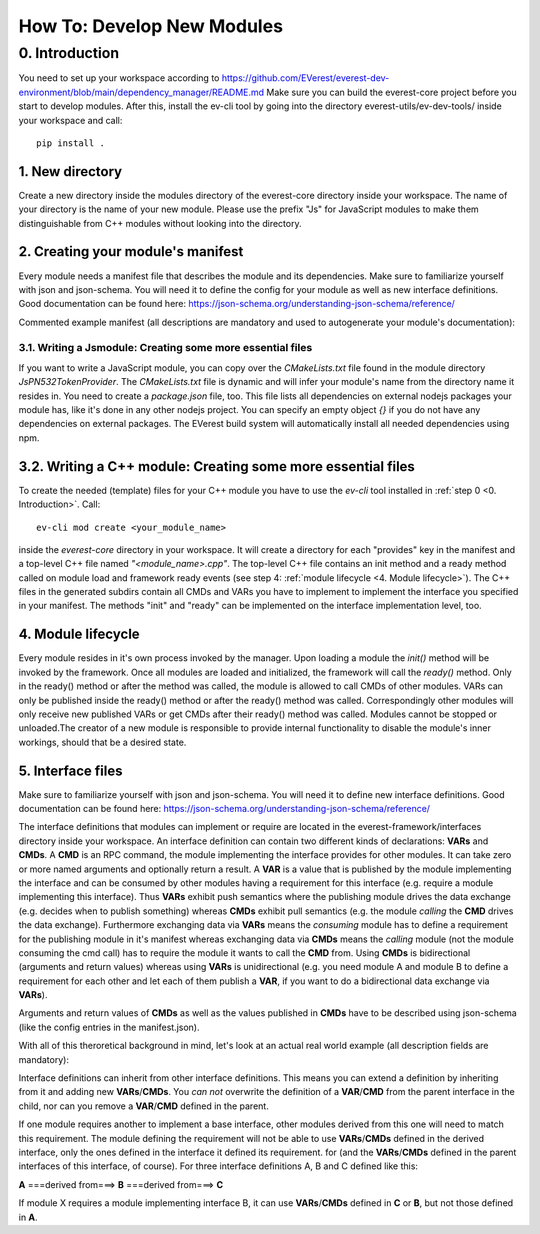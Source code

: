 How To: Develop New Modules
***************************

0. Introduction
__________________________
You need to set up your workspace according to https://github.com/EVerest/everest-dev-environment/blob/main/dependency_manager/README.md
Make sure you can build the everest-core project before you start to develop modules.
After this, install the ev-cli tool by going into the directory everest-utils/ev-dev-tools/ inside your workspace and call:: 

	pip install .


1. New directory
^^^^^^^^^^^^^^^^^^^^^^^^^^^^^^^^^^^
Create a new directory inside the modules directory of the everest-core directory inside your workspace.
The name of your directory is the name of your new module.
Please use the prefix "Js" for JavaScript modules to make them distinguishable from C++ modules without looking into the directory.

2. Creating your module's manifest
^^^^^^^^^^^^^^^^^^^^^^^^^^^^^^^^^^^
Every module needs a manifest file that describes the module and its dependencies.
Make sure to familiarize yourself with json and json-schema. You will need it to define the config for your module as well as new interface definitions.
Good documentation can be found here: https://json-schema.org/understanding-json-schema/reference/

Commented example manifest (all descriptions are mandatory and used to autogenerate your module's documentation):

.. code-block:: javascript
    :linenos:

    {
        "description": "Some oneliner describing your module and it's functions",
        "config": {
            // Config set for the whole module (including possible default values) declared as json schema
            "some_config_key": {
                "description": "This is a module-global config key",
                "type": "string",
                // if you don't specify a default, the config key must be specified in the everest config,
                // if a default is present, the config key can be omitted in your everest config.
                "default": "some default value if this key is not provided in everest config"
            }
        },
        "provides": {
            // List all provided interface implementations of this module alongside their interface implementation specific config.
            // You can use an arbitrary name, but this name has to be specified in the everest config file when this module is loaded.
            // For a module containing only one implementation you should use "main".
            "main": {
                "description": "This is the implementation of the interface 'interface_definition_used'.",
                // The interface definition is a json file found in everest-framework/interfaces/interface_definition_used.json
                "interface": "interface_definition_used",
                // Config set for the implementation "main" (including possible default values) declared as json schema
                "config": {
                    "some_implementation_local_config_key": {
                        "description": "This is a config key only visible to the part of your module implementing 'main'.",
                        "type": "integer",
                        "min": 4,
                        "max": 64,
                        // if you don't specify a default, the config key must be specified in the everest config,
                        // if a default is present, the config key can be omitted in your everest config.
                        "default": 42
                    },
                    "some_other_config_key": {
		        "description": "This is some other config key",
                        "type": "string",
                        "minLength": 10,
                        "maxLength": 100
		    }
                }
            }
        },
        // this part lists all requirements on other modules, which your module may have
        "requires": {
            "requirement_name_used_in_config_file_later_on": {
                "description": "Some optional text describing this dependency",
                "interface": "the_interface_definition_the_required_module_has_to_implement"
            },
            "some_other_requirement_id": {
	        "description": "Some other optional text describing this dependency",
                "interface": "other_interface"
            }
        },
        "metadata": {
            "base_license": "URI pointing to the base license of your module if you use code from another poject under a different license",
            // license and authors is required
            "license": "URI pointing to the license of your module, like: https://opensource.org/licenses/Apache-2.0",
            "authors": ["Your name", "Some more name", "Third author name", "etc."]
        },
        "enable_external_mqtt": false       // default value if not specified
    }


3.1. Writing a Jsmodule: Creating some more essential files
###########################################################

If you want to write a JavaScript module, you can copy over the *CMakeLists.txt* file found in the module directory *JsPN532TokenProvider*.
The *CMakeLists.txt* file is dynamic and will infer your module's name from the directory name it resides in.
You need to create a *package.json* file, too.
This file lists all dependencies on external nodejs packages your module has, like it's done in any other nodejs project.
You can specify an empty object `{}` if you do not have any dependencies on external packages.
The EVerest build system will automatically install all needed dependencies using npm.

3.2. Writing a C++ module: Creating some more essential files
^^^^^^^^^^^^^^^^^^^^^^^^^^^^^^^^^^^^^^^^^^^^^^^^^^^^^^^^^^^^^^^^^^
To create the needed (template) files for your C++ module you have to use the *ev-cli* tool installed in :ref:`step 0 <0. Introduction>`.
Call:: 

	ev-cli mod create <your_module_name>

inside the *everest-core* directory in your workspace.
It will create a directory for each "provides" key in the manifest and a top-level C++ file named *"<module_name>.cpp"*.
The top-level C++ file contains an init method and a ready method called on module load and framework ready events (see step 4: :ref:`module lifecycle <4. Module lifecycle>`).
The C++ files in the generated subdirs contain all CMDs and VARs you have to implement to implement the interface you specified in your manifest.
The methods "init" and "ready" can be implemented on the interface implementation level, too.

4. Module lifecycle
^^^^^^^^^^^^^^^^^^^^^^^^^^^^^^^^^^^^^^^^^^^^^^^^^^^^^^^^^^^^^^^^^^
Every module resides in it's own process invoked by the manager.
Upon loading a module the `init()` method will be invoked by the framework.
Once all modules are loaded and initialized, the framework will call the `ready()` method.
Only in the ready() method or after the method was called, the module is allowed to call CMDs of other modules.
VARs can only be published inside the ready() method or after the ready() method was called.
Correspondingly other modules will only receive new published VARs or get CMDs after their ready() method was called.
Modules cannot be stopped or unloaded.The creator of a new module is responsible to provide internal functionality to disable the module's inner workings, should that be a desired state.

5. Interface files
^^^^^^^^^^^^^^^^^^^^^^^^^^^^^^^^^^^^^^^^^^^^^^^^^^^^^^^^^^^^^^^^^^
Make sure to familiarize yourself with json and json-schema. You will need it to define new interface definitions.
Good documentation can be found here: https://json-schema.org/understanding-json-schema/reference/

The interface definitions that modules can implement or require are located in the everest-framework/interfaces directory inside your workspace.
An interface definition can contain two different kinds of declarations: **VARs** and **CMDs**.
A **CMD** is an RPC command, the module implementing the interface provides for other modules. It can take zero or more named arguments and optionally return a result.
A **VAR** is a value that is published by the module implementing the interface and can be consumed by other modules having a requirement for this interface
(e.g. require a module implementing this interface).
Thus **VARs** exhibit push semantics where the publishing module drives the data exchange (e.g. decides when to publish something) whereas **CMDs** exhibit pull semantics
(e.g. the module *calling* the **CMD** drives the data exchange).
Furthermore exchanging data via **VARs** means the *consuming* module has to define a requirement for the publishing module in it's manifest
whereas exchanging data via **CMDs** means the *calling* module (not the module consuming the cmd call) has to require the module it wants to call the **CMD** from.
Using **CMDs** is bidirectional (arguments and return values) whereas using **VARs** is unidirectional (e.g. you need module A and module B to define a requirement for each other
and let each of them publish a **VAR**, if you want to do a bidirectional data exchange via **VARs**).

Arguments and return values of **CMDs** as well as the values published in **CMDs** have to be described using json-schema (like the config entries in the manifest.json).

With all of this theroretical background in mind, let's look at an actual real world example (all description fields are mandatory):

.. code-block:: javascript
    :linenos:

    {
        "description": "Interface of authentication framework",
        "cmds": {
            "validate_token": {
                "description": "Validate auth token and return result (with optional reason string)",
                "arguments": {
                    "token": {
                        "description": "Arbitrary token string with min length 1 and max length 20",
                        "type": "string",
                        "minLength": 1,
                        "maxLength":  20
                    }
                },
                "result": {
                    "description": "Result object containing validation result enum value (key: result) and optional reason string (key: reason)",
                    "type": "object",
                    "required": ["result"],
                    "properties": {
                        "result": {
                            "type": "string",
                            "enum": ["Accepted", "Blocked", "Expired", "Invalid"]
                        },
                        "reason": {
                            "type": "string",
                            "minLength": 5
                        }
                    },
                    "additionalProperties": false
                }
            }
        }
        "vars": {
            "authorized": {
                "description": "New validated auth token provided",
                "type": "string",
                "minLength": 1,
                "maxLength":  20
            }
        }
    }

Interface definitions can inherit from other interface definitions. This means you can extend a definition by inheriting from it and adding
new **VARs**/**CMDs**. You *can not* overwrite the definition of a **VAR**/**CMD** from the parent interface in the child, nor can you remove a **VAR**/**CMD** defined in the parent.

If one module requires another to implement a base interface, other modules derived from this one will need to match this requirement.
The module defining the requirement will not be able to use **VARs**/**CMDs** defined in the derived interface, only the ones defined in the interface it defined its requirement.
for (and the **VARs**/**CMDs** defined in the parent interfaces of this interface, of course).
For three interface definitions A, B and C defined like this: 

**A** ===derived from===> **B** ===derived from===> **C**

If module X requires a module implementing interface B, it can use **VARs**/**CMDs** defined in **C** or **B**, but not those defined in **A**.
